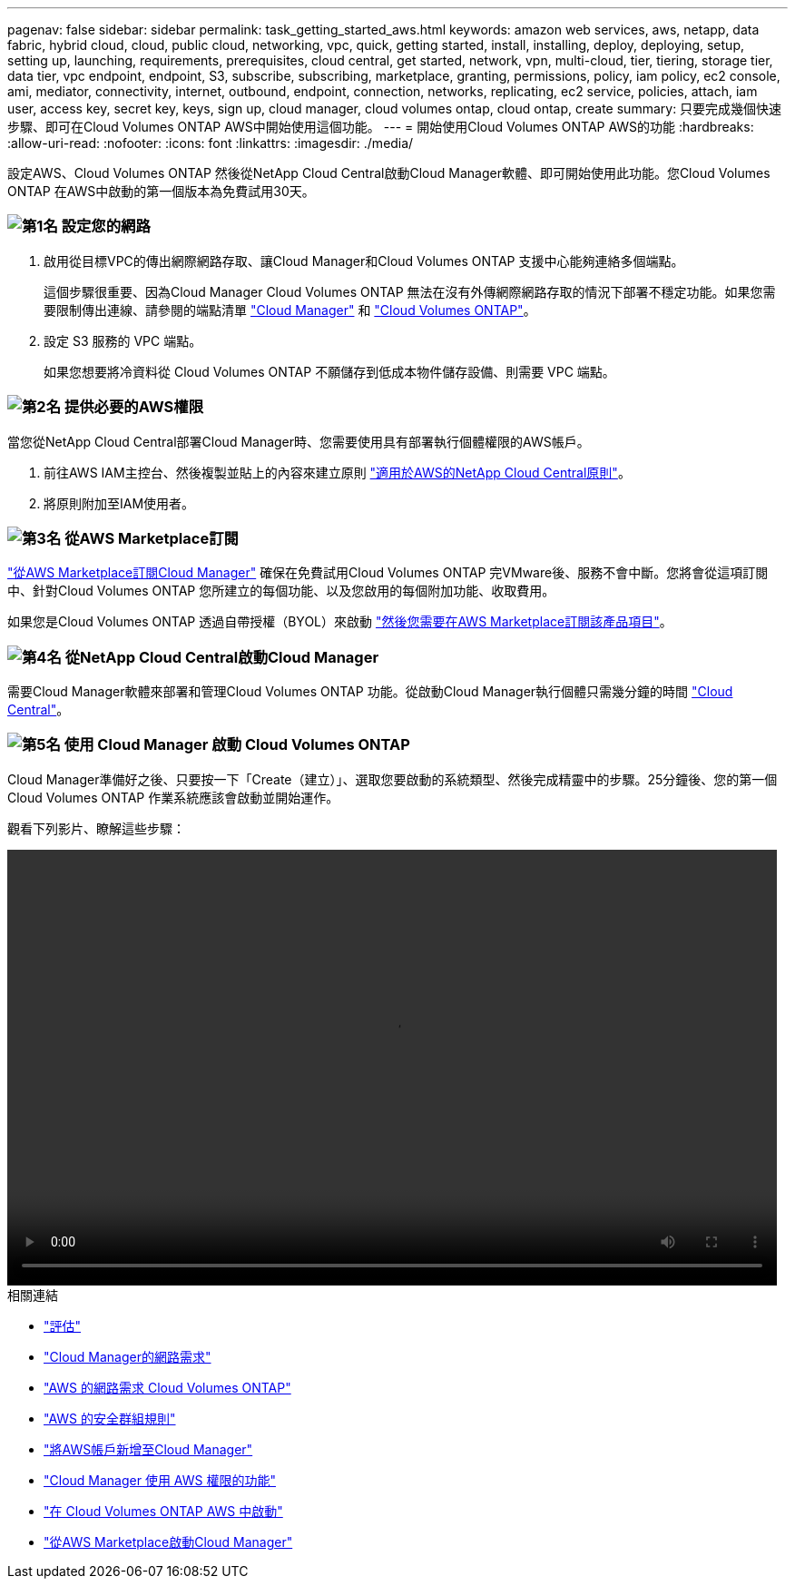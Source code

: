 ---
pagenav: false 
sidebar: sidebar 
permalink: task_getting_started_aws.html 
keywords: amazon web services, aws, netapp, data fabric, hybrid cloud, cloud, public cloud, networking, vpc, quick, getting started, install, installing, deploy, deploying, setup, setting up, launching, requirements, prerequisites, cloud central, get started, network, vpn, multi-cloud, tier, tiering, storage tier, data tier, vpc endpoint, endpoint, S3, subscribe, subscribing, marketplace, granting, permissions, policy, iam policy, ec2 console, ami, mediator, connectivity, internet, outbound, endpoint, connection, networks, replicating, ec2 service, policies, attach, iam user, access key, secret key, keys, sign up, cloud manager, cloud volumes ontap, cloud ontap, create 
summary: 只要完成幾個快速步驟、即可在Cloud Volumes ONTAP AWS中開始使用這個功能。 
---
= 開始使用Cloud Volumes ONTAP AWS的功能
:hardbreaks:
:allow-uri-read: 
:nofooter: 
:icons: font
:linkattrs: 
:imagesdir: ./media/


[role="lead"]
設定AWS、Cloud Volumes ONTAP 然後從NetApp Cloud Central啟動Cloud Manager軟體、即可開始使用此功能。您Cloud Volumes ONTAP 在AWS中啟動的第一個版本為免費試用30天。



=== image:number1.png["第1名"] 設定您的網路

[role="quick-margin-list"]
. 啟用從目標VPC的傳出網際網路存取、讓Cloud Manager和Cloud Volumes ONTAP 支援中心能夠連絡多個端點。
+
這個步驟很重要、因為Cloud Manager Cloud Volumes ONTAP 無法在沒有外傳網際網路存取的情況下部署不穩定功能。如果您需要限制傳出連線、請參閱的端點清單 link:reference_networking_cloud_manager.html#outbound-internet-access["Cloud Manager"] 和 link:reference_networking_aws.html#general-aws-networking-requirements-for-cloud-volumes-ontap["Cloud Volumes ONTAP"]。

. 設定 S3 服務的 VPC 端點。
+
如果您想要將冷資料從 Cloud Volumes ONTAP 不願儲存到低成本物件儲存設備、則需要 VPC 端點。





=== image:number2.png["第2名"] 提供必要的AWS權限

[role="quick-margin-para"]
當您從NetApp Cloud Central部署Cloud Manager時、您需要使用具有部署執行個體權限的AWS帳戶。

[role="quick-margin-list"]
. 前往AWS IAM主控台、然後複製並貼上的內容來建立原則 https://mysupport.netapp.com/cloudontap/iampolicies["適用於AWS的NetApp Cloud Central原則"^]。
. 將原則附加至IAM使用者。




=== image:number3.png["第3名"] 從AWS Marketplace訂閱

[role="quick-margin-para"]
https://aws.amazon.com/marketplace/pp/B07QX2QLXX["從AWS Marketplace訂閱Cloud Manager"^] 確保在免費試用Cloud Volumes ONTAP 完VMware後、服務不會中斷。您將會從這項訂閱中、針對Cloud Volumes ONTAP 您所建立的每個功能、以及您啟用的每個附加功能、收取費用。

[role="quick-margin-para"]
如果您是Cloud Volumes ONTAP 透過自帶授權（BYOL）來啟動 https://aws.amazon.com/marketplace/search/results?x=0&y=0&searchTerms=cloud+volumes+ontap+byol["然後您需要在AWS Marketplace訂閱該產品項目"^]。



=== image:number4.png["第4名"] 從NetApp Cloud Central啟動Cloud Manager

[role="quick-margin-para"]
需要Cloud Manager軟體來部署和管理Cloud Volumes ONTAP 功能。從啟動Cloud Manager執行個體只需幾分鐘的時間 https://cloud.netapp.com["Cloud Central"^]。



=== image:number5.png["第5名"] 使用 Cloud Manager 啟動 Cloud Volumes ONTAP

[role="quick-margin-para"]
Cloud Manager準備好之後、只要按一下「Create（建立）」、選取您要啟動的系統類型、然後完成精靈中的步驟。25分鐘後、您的第一個Cloud Volumes ONTAP 作業系統應該會啟動並開始運作。

觀看下列影片、瞭解這些步驟：

video::video_getting_started_aws.mp4[width=848,height=480]
.相關連結
* link:concept_evaluating.html["評估"]
* link:reference_networking_cloud_manager.html["Cloud Manager的網路需求"]
* link:reference_networking_aws.html["AWS 的網路需求 Cloud Volumes ONTAP"]
* link:reference_security_groups.html["AWS 的安全群組規則"]
* link:task_adding_aws_accounts.html["將AWS帳戶新增至Cloud Manager"]
* link:reference_permissions.html#what-cloud-manager-does-with-aws-permissions["Cloud Manager 使用 AWS 權限的功能"]
* link:task_deploying_otc_aws.html["在 Cloud Volumes ONTAP AWS 中啟動"]
* link:task_launching_aws_mktp.html["從AWS Marketplace啟動Cloud Manager"]

